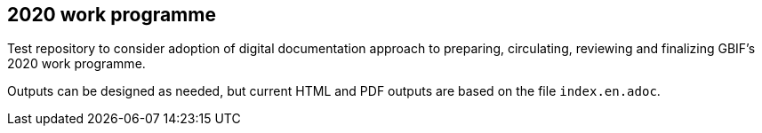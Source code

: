 == 2020 work programme

Test repository to consider adoption of digital documentation approach to preparing, circulating, reviewing and finalizing GBIF's 2020 work programme.

Outputs can be designed as needed, but current HTML and PDF outputs are based on the file `index.en.adoc`.
